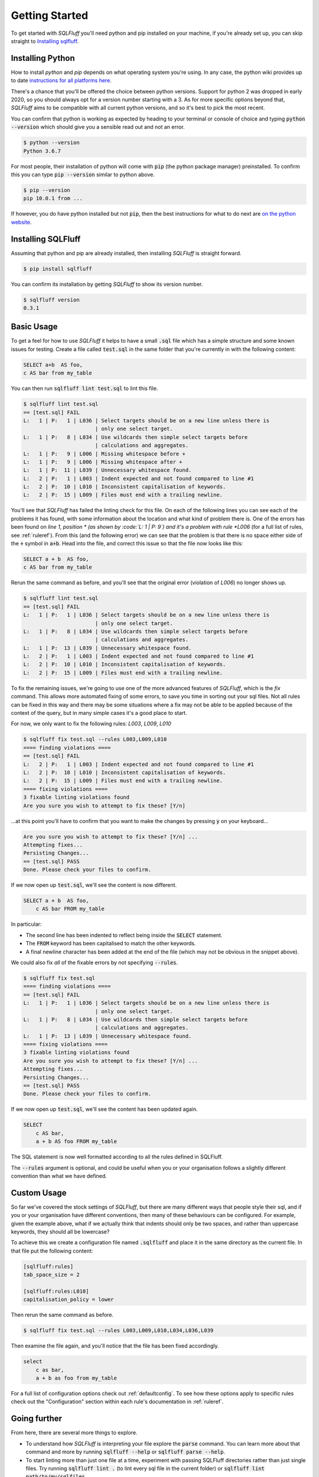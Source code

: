 .. _gettingstartedref:

Getting Started
===============

To get started with *SQLFluff* you'll need python and pip installed
on your machine, if you're already set up, you can skip straight to
`Installing sqlfluff`_.

Installing Python
-----------------

How to install *python* and *pip* depends on what operating system
you're using. In any case, the python wiki provides up to date
`instructions for all platforms here`_.

There's a chance that you'll be offered the choice between python
versions. Support for python 2 was dropped in early 2020, so you
should always opt for a version number starting with a 3. As for
more specific options beyond that, *SQLFluff* aims to be compatible
with all current python versions, and so it's best to pick the most
recent.

You can confirm that python is working as expected by heading to
your terminal or console of choice and typing :code:`python --version`
which should give you a sensible read out and not an error.

.. code-block:: bash

    $ python --version
    Python 3.6.7

For most people, their installation of python will come with
:code:`pip` (the python package manager) preinstalled. To confirm
this you can type :code:`pip --version` similar to python above.

.. code-block:: bash

    $ pip --version
    pip 10.0.1 from ...

If however, you do have python installed but not :code:`pip`, then
the best instructions for what to do next are `on the python website`_.

.. _`instructions for all platforms here`: https://wiki.python.org/moin/BeginnersGuide/Download
.. _`on the python website`: https://pip.pypa.io/en/stable/installing/

Installing SQLFluff
-------------------

Assuming that python and pip are already installed, then installing
*SQLFluff* is straight forward.

.. code-block:: bash

    $ pip install sqlfluff

You can confirm its installation by getting *SQLFluff* to show its
version number.

.. code-block:: bash

    $ sqlfluff version
    0.3.1

Basic Usage
-----------

To get a feel for how to use *SQLFluff* it helps to have a small
:code:`.sql` file which has a simple structure and some known
issues for testing. Create a file called :code:`test.sql` in the
same folder that you're currently in with the following content:

.. code-block:: sql

    SELECT a+b  AS foo,
    c AS bar from my_table

You can then run :code:`sqlfluff lint test.sql` to lint this file.

.. code-block:: bash

    $ sqlfluff lint test.sql
    == [test.sql] FAIL
    L:   1 | P:   1 | L036 | Select targets should be on a new line unless there is
                           | only one select target.
    L:   1 | P:   8 | L034 | Use wildcards then simple select targets before
                           | calculations and aggregates.
    L:   1 | P:   9 | L006 | Missing whitespace before +
    L:   1 | P:   9 | L006 | Missing whitespace after +
    L:   1 | P:  11 | L039 | Unnecessary whitespace found.
    L:   2 | P:   1 | L003 | Indent expected and not found compared to line #1
    L:   2 | P:  10 | L010 | Inconsistent capitalisation of keywords.
    L:   2 | P:  15 | L009 | Files must end with a trailing newline.

You'll see that *SQLFluff* has failed the linting check for this file.
On each of the following lines you can see each of the problems it has
found, with some information about the location and what kind of
problem there is. One of the errors has been found on *line 1*, *position *
(as shown by :code:`L:   1 | P:   9`) and it's a problem with rule
*L006* (for a full list of rules, see :ref:`ruleref`). From this
(and the following error) we can see that the problem is that there
is no space either side of the :code:`+` symbol in :code:`a+b`.
Head into the file, and correct this issue so that the file now
looks like this:

.. code-block:: sql

    SELECT a + b  AS foo,
    c AS bar from my_table

Rerun the same command as before, and you'll see that the original
error (violation of *L006*) no longer shows up.

.. code-block:: bash

    $ sqlfluff lint test.sql
    == [test.sql] FAIL
    L:   1 | P:   1 | L036 | Select targets should be on a new line unless there is
                           | only one select target.
    L:   1 | P:   8 | L034 | Use wildcards then simple select targets before
                           | calculations and aggregates.
    L:   1 | P:  13 | L039 | Unnecessary whitespace found.
    L:   2 | P:   1 | L003 | Indent expected and not found compared to line #1
    L:   2 | P:  10 | L010 | Inconsistent capitalisation of keywords.
    L:   2 | P:  15 | L009 | Files must end with a trailing newline.

To fix the remaining issues, we're going to use one of the more
advanced features of *SQLFluff*, which is the *fix* command. This
allows more automated fixing of some errors, to save you time in
sorting out your sql files. Not all rules can be fixed in this way
and there may be some situations where a fix may not be able to be
applied because of the context of the query, but in many simple cases
it's a good place to start.

For now, we only want to fix the following rules: *L003*, *L009*, *L010*

.. code-block:: bash

    $ sqlfluff fix test.sql --rules L003,L009,L010
    ==== finding violations ====
    == [test.sql] FAIL
    L:   2 | P:   1 | L003 | Indent expected and not found compared to line #1
    L:   2 | P:  10 | L010 | Inconsistent capitalisation of keywords.
    L:   2 | P:  15 | L009 | Files must end with a trailing newline.
    ==== fixing violations ====
    3 fixable linting violations found
    Are you sure you wish to attempt to fix these? [Y/n]

...at this point you'll have to confirm that you want to make the
changes by pressing :code:`y` on your keyboard...

.. code-block:: bash

    Are you sure you wish to attempt to fix these? [Y/n] ...
    Attempting fixes...
    Persisting Changes...
    == [test.sql] PASS
    Done. Please check your files to confirm.

If we now open up :code:`test.sql`, we'll see the content is
now different.

.. code-block:: sql

    SELECT a + b  AS foo,
        c AS bar FROM my_table

In particular:

* The second line has been indented to reflect being inside the
  :code:`SELECT` statement.
* The :code:`FROM` keyword has been capitalised to match the
  other keywords.
* A final newline character has been added at the end of the
  file (which may not be obvious in the snippet above).

We could also fix *all* of the fixable errors by not
specifying :code:`--rules`.

.. code-block:: bash

    $ sqlfluff fix test.sql
    ==== finding violations ====
    == [test.sql] FAIL
    L:   1 | P:   1 | L036 | Select targets should be on a new line unless there is
                           | only one select target.
    L:   1 | P:   8 | L034 | Use wildcards then simple select targets before
                           | calculations and aggregates.
    L:   1 | P:  13 | L039 | Unnecessary whitespace found.
    ==== fixing violations ====
    3 fixable linting violations found
    Are you sure you wish to attempt to fix these? [Y/n] ...
    Attempting fixes...
    Persisting Changes...
    == [test.sql] PASS
    Done. Please check your files to confirm.

If we now open up :code:`test.sql`, we'll see the content has
been updated again.

.. code-block:: sql

    SELECT
        c AS bar,
        a + b AS foo FROM my_table

The SQL statement is now well formatted according to all the
rules defined in SQLFluff.

The :code:`--rules` argument is optional, and could be useful when
you or your organisation follows a slightly different convention
than what we have defined.

Custom Usage
------------

So far we've covered the stock settings of *SQLFluff*, but there
are many different ways that people style their sql, and if you
or your organisation have different conventions, then many of
these behaviours can be configured. For example, given the
example above, what if we actually think that indents should only
be two spaces, and rather than uppercase keywords, they should
all be lowercase?

To achieve this we create a configuration file named :code:`.sqlfluff`
and place it in the same directory as the current file. In that file
put the following content:

.. code-block:: ini

    [sqlfluff:rules]
    tab_space_size = 2

    [sqlfluff:rules:L010]
    capitalisation_policy = lower

Then rerun the same command as before.

.. code-block:: bash

    $ sqlfluff fix test.sql --rules L003,L009,L010,L034,L036,L039

Then examine the file again, and you'll notice that the
file has been fixed accordingly.

.. code-block:: sql

    select
        c as bar,
        a + b as foo from my_table

For a full list of configuration options check out :ref:`defaultconfig`.
To see how these options apply to specific rules check out the
"Configuration" section within each rule's documentation in :ref:`ruleref`.

Going further
-------------

From here, there are several more things to explore.

* To understand how *SQLFluff* is interpreting your file
  explore the :code:`parse` command. You can learn more about
  that command and more by running :code:`sqlfluff --help` or
  :code:`sqlfluff parse --help`.
* To start linting more than just one file at a time, experiment
  with passing SQLFluff directories rather than just single files.
  Try running :code:`sqlfluff lint .` (to lint every sql file in the
  current folder) or :code:`sqlfluff lint path/to/my/sqlfiles`.
* To find out more about which rules are available, see :ref:`ruleref`.
* To find out more about configuring *SQLFluff* and what other options
  are available, see :ref:`config`.

One last thing to note is that *SQLFluff* is a relatively new project
and you may find bugs or strange things while using it. If you do find
anything, the most useful thing you can do is to `post the issue on
github`_ where the maintainers of the project can work out what to do with
it. The project is in active development and so updates and fixes may
come out regularly.

.. _`post the issue on github`: https://github.com/sqlfluff/sqlfluff/issues
